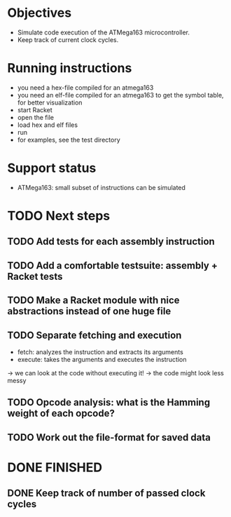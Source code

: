 * Objectives 
- Simulate code execution of the ATMega163 microcontroller.
- Keep track of current clock cycles.

* Running instructions
- you need a hex-file compiled for an atmega163
- you need an elf-file compiled for an atmega163 to get the symbol table, for better visualization
- start Racket
- open the file
- load hex and elf files
- run 
- for examples, see the test directory

* Support status
- ATMega163: small subset of instructions can be simulated

* TODO Next steps
** TODO Add tests for each assembly instruction
:LOGBOOK:
CLOCK: [2016-02-16 Tue 22:17]
:END:
** TODO Add a comfortable testsuite: assembly + Racket tests
** TODO Make a Racket module with nice abstractions instead of one huge file
** TODO Separate fetching and execution
- fetch: analyzes the instruction and extracts its arguments
- execute: takes the arguments and executes the instruction
-> we can look at the code without executing it!
-> the code might look less messy
** TODO Opcode analysis: what is the Hamming weight of each opcode?
** TODO Work out the file-format for saved data
* DONE FINISHED
** DONE Keep track of number of passed clock cycles
